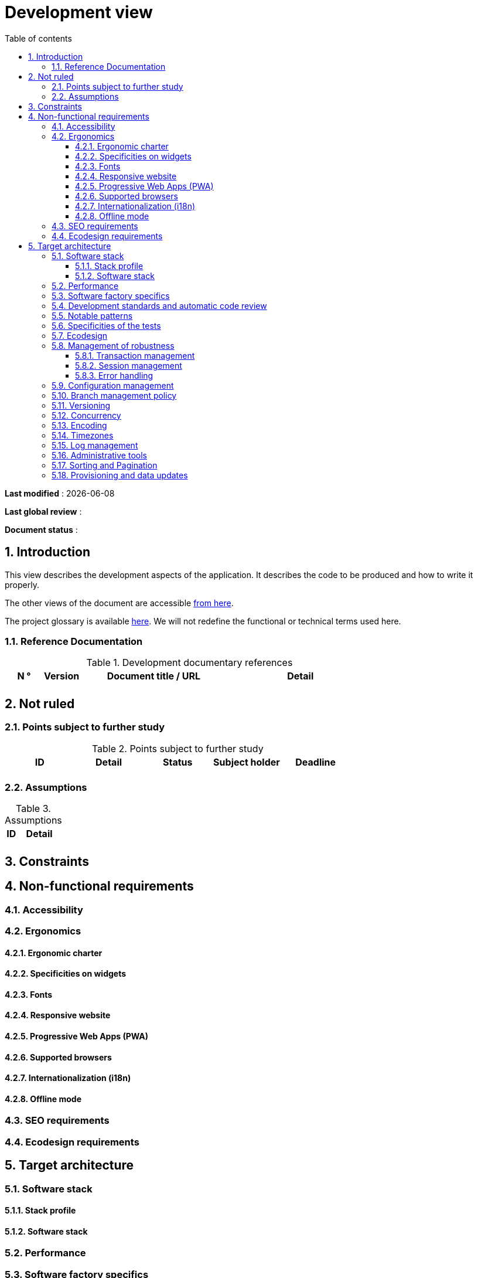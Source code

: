 # Development view
:sectnumlevels: 4
:toclevels: 4
:sectnums: 4
:toc: left
:icons: font
:toc-title: Table of contents

*Last modified* : {docdate} 

*Last global review* : 

*Document status* :  

## Introduction

This view describes the development aspects of the application. It describes the code to be produced and how to write it properly.

The other views of the document are accessible link:./README.adoc[from here].

The project glossary is available link:glossary.adoc[here]. We will not redefine the functional or technical terms used here.


### Reference Documentation

.Development documentary references
[cols="1,1,4,4"]
|====
| N ° | Version | Document title / URL | Detail

||||

|====

## Not ruled

### Points subject to further study

.Points subject to further study
[cols="1,1,1,1,1"]
|====
| ID | Detail | Status | Subject holder | Deadline

|||||

|====


### Assumptions

.Assumptions
[cols="1,4"]
|====
| ID | Detail

||

|====

## Constraints

## Non-functional requirements

### Accessibility

### Ergonomics

#### Ergonomic charter

#### Specificities on widgets

#### Fonts

#### Responsive website

#### Progressive Web Apps (PWA)

#### Supported browsers

#### Internationalization (i18n)

#### Offline mode

### SEO requirements

### Ecodesign requirements

## Target architecture

### Software stack

#### Stack profile

#### Software stack

### Performance

### Software factory specifics

### Development standards and automatic code review

### Notable patterns

### Specificities of the tests

### Ecodesign

### Management of robustness

#### Transaction management

#### Session management

#### Error handling

### Configuration management

### Branch management policy

### Versioning

### Concurrency

### Encoding
 
### Timezones

### Log management

### Administrative tools

### Sorting and Pagination

### Provisioning and data updates

